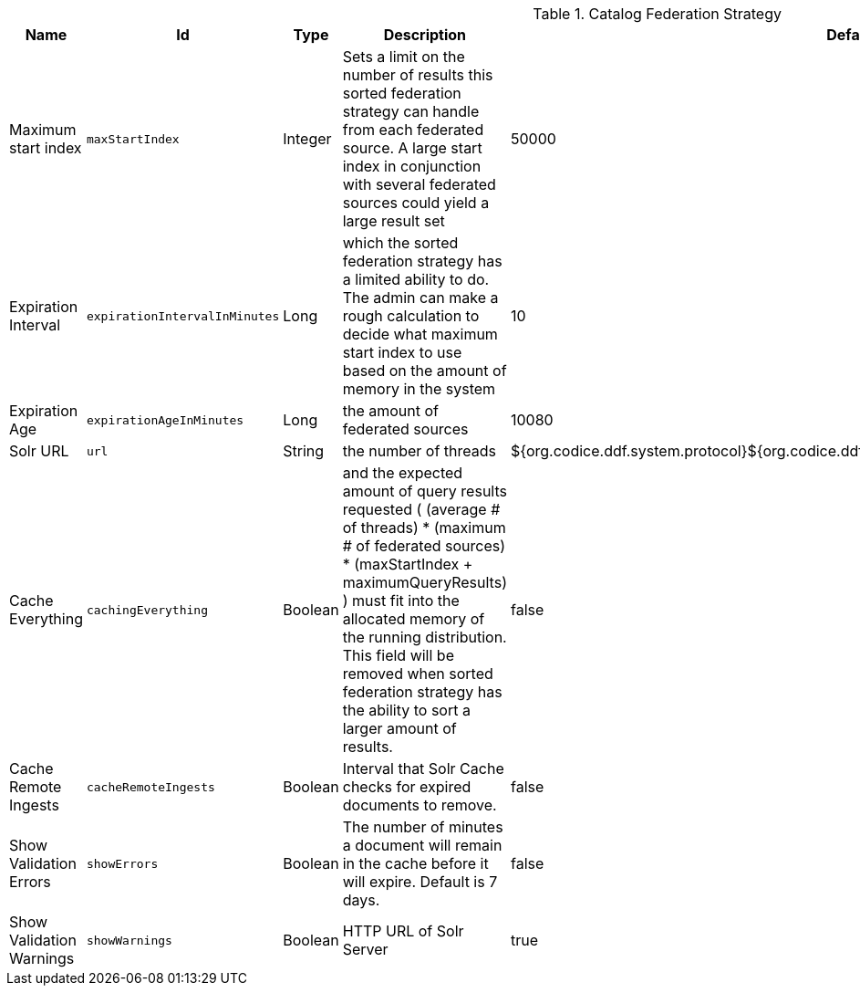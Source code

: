 .[[ddf.catalog.federation.impl.CachingFederationStrategy]]Catalog Federation Strategy
[cols="1,1m,1,3,1,1" options="header"]
|===

|Name
|Id
|Type
|Description
|Default Value
|Required

|Maximum start index
|maxStartIndex
|Integer
|Sets a limit on the number of results this sorted federation strategy can handle from each federated source. A large start index         in conjunction with several federated sources could yield a large result set
|50000
|true

| Expiration Interval
| expirationIntervalInMinutes
| Long
|which the sorted federation strategy has a limited ability to do.           The admin can make a rough calculation to decide what maximum start index to use based on the amount of memory in the system
| 10
| true

| Expiration Age
| expirationAgeInMinutes
| Long
|the amount of          federated sources
| 10080
| true

| Solr URL
| url
| String
|the number of threads
| ${org.codice.ddf.system.protocol}${org.codice.ddf.system.hostname}:${org.codice.ddf.system.port}/solr
| true

| Cache Everything
| cachingEverything
| Boolean
|and the expected amount of query results requested          ( (average # of threads) * (maximum # of federated sources) * (maxStartIndex + maximumQueryResults) ) must fit into the allocated memory of          the running distribution.  This field will be removed when sorted federation strategy has the ability to sort a larger amount of results.
| false
| true

| Cache Remote Ingests
| cacheRemoteIngests
| Boolean
| Interval that Solr Cache checks for expired documents to remove.
| false
| true

| Show Validation Errors
| showErrors
| Boolean
| The number of minutes a document will remain in the cache before it will expire. Default is 7 days.
| false
| true

| Show Validation Warnings
| showWarnings
| Boolean
| HTTP URL of Solr Server
| true
| true

|===

